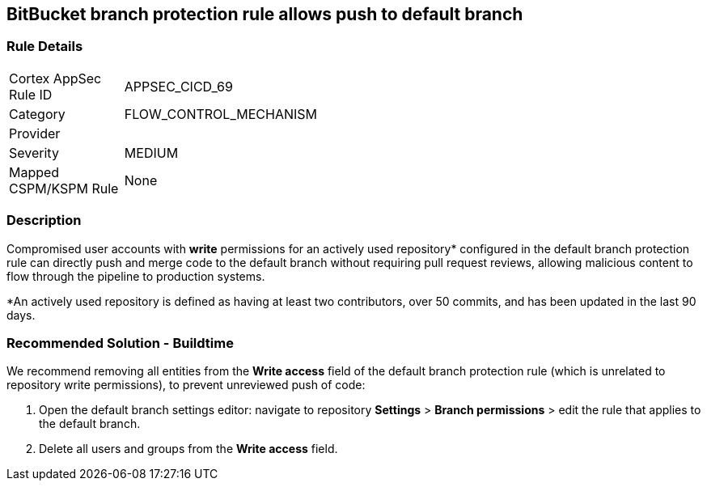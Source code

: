 == BitBucket branch protection rule allows push to default branch

=== Rule Details

[width=45%]
|===
|Cortex AppSec Rule ID |APPSEC_CICD_69
|Category |FLOW_CONTROL_MECHANISM
|Provider |
|Severity |MEDIUM
|Mapped CSPM/KSPM Rule |None
|===


=== Description 

Compromised user accounts with **write** permissions for an actively used repository* configured in the default branch protection rule can directly push and merge code to the default branch without requiring pull request reviews, allowing malicious content to flow through the pipeline to production systems.

*An actively used repository is defined as having at least two contributors, over 50 commits, and has been updated in the last 90 days.

=== Recommended Solution - Buildtime

We recommend removing all entities from the **Write access** field of the default branch protection rule (which is unrelated to repository write permissions), to prevent unreviewed push of code:
 
1. Open the default branch settings editor: navigate to repository **Settings** > **Branch permissions** > edit the rule that applies to the default branch.
2.  Delete all users and groups from the **Write access** field.









